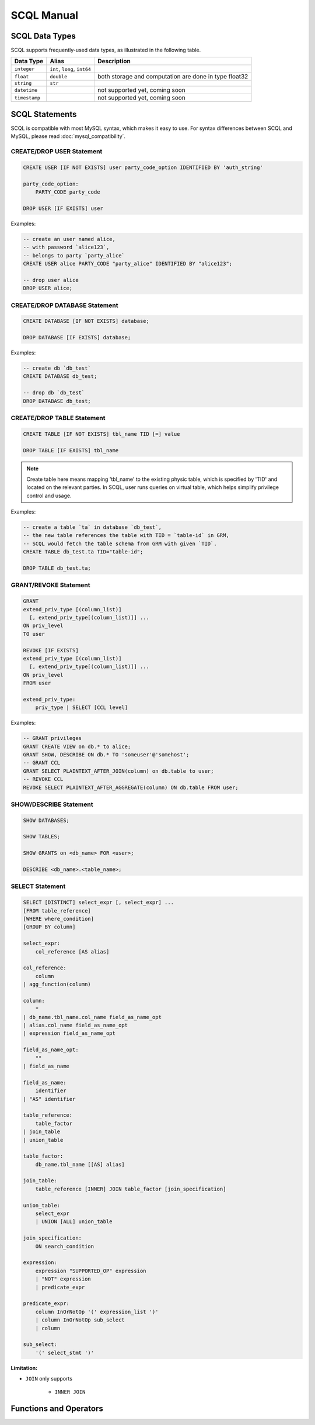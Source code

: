 SCQL Manual
===========


.. _scql_data_types:

SCQL Data Types
---------------

SCQL supports frequently-used data types, as illustrated in the following table.

+---------------+------------------------------+-------------------------------------------------------+
|   Data Type   |            Alias             |                      Description                      |
+===============+==============================+=======================================================+
| ``integer``   | ``int``, ``long``, ``int64`` |                                                       |
+---------------+------------------------------+-------------------------------------------------------+
| ``float``     | ``double``                   | both storage and computation are done in type float32 |
+---------------+------------------------------+-------------------------------------------------------+
| ``string``    | ``str``                      |                                                       |
+---------------+------------------------------+-------------------------------------------------------+
| ``datetime``  |                              | not supported yet, coming soon                        |
+---------------+------------------------------+-------------------------------------------------------+
| ``timestamp`` |                              | not supported yet, coming soon                        |
+---------------+------------------------------+-------------------------------------------------------+

 

SCQL Statements
---------------

SCQL is compatible with most MySQL syntax, which makes it easy to use. For syntax differences between SCQL and MySQL, please read :doc:`mysql_compatibility`.

CREATE/DROP USER Statement
^^^^^^^^^^^^^^^^^^^^^^^^^^

.. code-block:: SQL

    CREATE USER [IF NOT EXISTS] user party_code_option IDENTIFIED BY 'auth_string'

    party_code_option:
        PARTY_CODE party_code
    
    DROP USER [IF EXISTS] user


Examples:

.. code-block:: SQL
    
    -- create an user named alice, 
    -- with password `alice123`, 
    -- belongs to party `party_alice`
    CREATE USER alice PARTY_CODE "party_alice" IDENTIFIED BY "alice123";

    -- drop user alice
    DROP USER alice;


CREATE/DROP DATABASE Statement
^^^^^^^^^^^^^^^^^^^^^^^^^^^^^^

.. code-block:: SQL

    CREATE DATABASE [IF NOT EXISTS] database;

    DROP DATABASE [IF EXISTS] database;


Examples:

.. code-block:: SQL

    -- create db `db_test`
    CREATE DATABASE db_test;

    -- drop db `db_test`
    DROP DATABASE db_test;


.. _create_table:

CREATE/DROP TABLE Statement
^^^^^^^^^^^^^^^^^^^^^^^^^^^

.. code-block:: SQL

    CREATE TABLE [IF NOT EXISTS] tbl_name TID [=] value

    DROP TABLE [IF EXISTS] tbl_name

.. note::
    Create table here means mapping 'tbl_name' to the existing physic table, which is specified by 'TID' and located on the relevant parties.
    In SCQL, user runs queries on virtual table, which helps simplify privilege control and usage.

Examples:

.. code-block:: SQL

    -- create a table `ta` in database `db_test`,
    -- the new table references the table with TID = `table-id` in GRM,
    -- SCQL would fetch the table schema from GRM with given `TID`.
    CREATE TABLE db_test.ta TID="table-id";

    DROP TABLE db_test.ta;

.. _scql_grant_revoke:

GRANT/REVOKE Statement
^^^^^^^^^^^^^^^^^^^^^^

.. code-block:: SQL

    GRANT
    extend_priv_type [(column_list)]
      [, extend_priv_type[(column_list)]] ...
    ON priv_level
    TO user

    REVOKE [IF EXISTS]
    extend_priv_type [(column_list)]
      [, extend_priv_type[(column_list)]] ...
    ON priv_level
    FROM user

    extend_priv_type:
        priv_type | SELECT [CCL level]



Examples:

.. code-block:: SQL

    -- GRANT privileges
    GRANT CREATE VIEW on db.* to alice;
    GRANT SHOW, DESCRIBE ON db.* TO 'someuser'@'somehost';
    -- GRANT CCL
    GRANT SELECT PLAINTEXT_AFTER_JOIN(column) on db.table to user;
    -- REVOKE CCL
    REVOKE SELECT PLAINTEXT_AFTER_AGGREGATE(column) ON db.table FROM user;



SHOW/DESCRIBE Statement
^^^^^^^^^^^^^^^^^^^^^^^

.. code-block:: SQL

    SHOW DATABASES;

    SHOW TABLES;

    SHOW GRANTS on <db_name> FOR <user>;

    DESCRIBE <db_name>.<table_name>;


SELECT Statement
^^^^^^^^^^^^^^^^

.. code-block:: SQL

    SELECT [DISTINCT] select_expr [, select_expr] ...
    [FROM table_reference]
    [WHERE where_condition]
    [GROUP BY column]

    select_expr:
        col_reference [AS alias]

    col_reference:
        column
    | agg_function(column)

    column:
        *
    | db_name.tbl_name.col_name field_as_name_opt
    | alias.col_name field_as_name_opt
    | expression field_as_name_opt

    field_as_name_opt:
        ""
    | field_as_name

    field_as_name:
        identifier
    | "AS" identifier

    table_reference:
        table_factor
    | join_table
    | union_table

    table_factor:
        db_name.tbl_name [[AS] alias]

    join_table:
        table_reference [INNER] JOIN table_factor [join_specification]

    union_table:
        select_expr
        | UNION [ALL] union_table

    join_specification:
        ON search_condition

    expression:
        expression "SUPPORTED_OP" expression
        | "NOT" expression
        | predicate_expr

    predicate_expr:
        column InOrNotOp '(' expression_list ')'
        | column InOrNotOp sub_select
        | column

    sub_select:
        '(' select_stmt ')'


**Limitation:**

* ``JOIN`` only supports 

    * ``INNER JOIN``

Functions and Operators
-----------------------

.. todo:: this part is not ready, please check later
